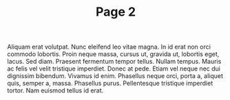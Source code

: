 #+TITLE: Page 2
Aliquam erat volutpat.  Nunc eleifend leo vitae magna.  In id erat non
orci commodo lobortis.  Proin neque massa, cursus ut, gravida ut,
lobortis eget, lacus.  Sed diam.  Praesent fermentum tempor tellus.
Nullam tempus.  Mauris ac felis vel velit tristique imperdiet.  Donec
at pede.  Etiam vel neque nec dui dignissim bibendum.  Vivamus id
enim.  Phasellus neque orci, porta a, aliquet quis, semper a, massa.
Phasellus purus.  Pellentesque tristique imperdiet tortor.  Nam
euismod tellus id erat.

